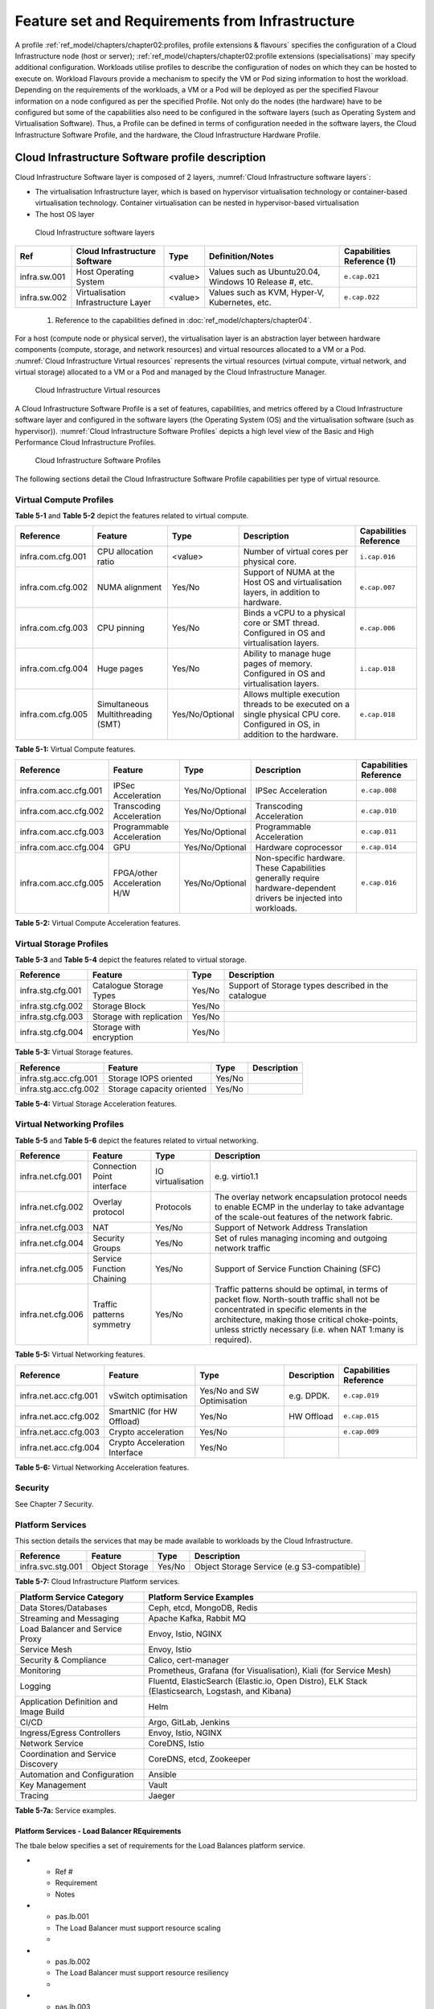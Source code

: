 Feature set and Requirements from Infrastructure
================================================

A profile :ref:`ref_model/chapters/chapter02:profiles, profile extensions & flavours` specifies the configuration of a Cloud Infrastructure node (host or server); :ref:`ref_model/chapters/chapter02:profile extensions (specialisations)` may specify additional configuration. Workloads utilise profiles to describe the configuration of nodes on which they can be hosted to execute on. Workload Flavours provide a mechanism to specify the VM or Pod sizing information to host the workload. Depending on the requirements of the workloads, a VM or a Pod will be deployed as per the specified Flavour information on a node configured as per the specified Profile. Not only do the nodes (the hardware) have to be configured but some of the capabilities also need to be configured in the software layers (such as Operating System and Virtualisation Software). Thus, a Profile can be defined in terms of configuration needed in the software layers, the Cloud Infrastructure Software Profile, and the hardware, the Cloud Infrastructure Hardware Profile.

Cloud Infrastructure Software profile description
-------------------------------------------------

Cloud Infrastructure Software layer is composed of 2 layers, :numref:`Cloud Infrastructure software layers`:

-  The virtualisation Infrastructure layer, which is based on hypervisor virtualisation technology or container-based virtualisation technology. Container virtualisation can be nested in hypervisor-based virtualisation
-  The host OS layer

.. figure:: ../figures/ch05-cloud-infrastructure-sw-profile-layers.png
   :name: Cloud Infrastructure software layers
   :alt: Cloud Infrastructure software layers

   Cloud Infrastructure software layers

============ =================================== ======= ====================================================== ==========================
Ref          Cloud Infrastructure Software       Type    Definition/Notes                                       Capabilities Reference (1)
============ =================================== ======= ====================================================== ==========================
infra.sw.001 Host Operating System               <value> Values such as Ubuntu20.04, Windows 10 Release #, etc. ``e.cap.021``
infra.sw.002 Virtualisation Infrastructure Layer <value> Values such as KVM, Hyper-V, Kubernetes, etc.          ``e.cap.022``
============ =================================== ======= ====================================================== ==========================

..

   (1) Reference to the capabilities defined in :doc:`ref_model/chapters/chapter04`.

For a host (compute node or physical server), the virtualisation layer is an abstraction layer between hardware components (compute, storage, and network resources) and virtual resources allocated to a VM or a Pod. :numref:`Cloud Infrastructure Virtual resources` represents the virtual resources (virtual compute, virtual network, and virtual storage) allocated to a VM or a Pod and managed by the Cloud Infrastructure Manager.

.. figure:: ../figures/ch05_b_ref_profile.png
   :name: Cloud Infrastructure Virtual resources
   :alt: Cloud Infrastructure Virtual resources

   Cloud Infrastructure Virtual resources

A Cloud Infrastructure Software Profile is a set of features, capabilities, and metrics offered by a Cloud Infrastructure software layer and configured in the software layers (the Operating System (OS) and the virtualisation software (such as hypervisor)). :numref:`Cloud Infrastructure Software Profiles` depicts a high level view of the Basic and High Performance Cloud Infrastructure Profiles.

.. figure:: ../figures/RM-ch05-sw-profile.png
   :name: Cloud Infrastructure Software Profiles
   :alt: Cloud Infrastructure Software Profiles

   Cloud Infrastructure Software Profiles

The following sections detail the Cloud Infrastructure Software Profile capabilities per type of virtual resource.

Virtual Compute Profiles
~~~~~~~~~~~~~~~~~~~~~~~~

**Table 5-1** and **Table 5-2** depict the features related to virtual compute.

================= ================================= =============== ============================================================================================================================== ======================
Reference         Feature                           Type            Description                                                                                                                    Capabilities Reference
================= ================================= =============== ============================================================================================================================== ======================
infra.com.cfg.001 CPU allocation ratio              <value>         Number of virtual cores per physical core.                                                                                     ``i.cap.016``
infra.com.cfg.002 NUMA alignment                    Yes/No          Support of NUMA at the Host OS and virtualisation layers, in addition to hardware.                                             ``e.cap.007``
infra.com.cfg.003 CPU pinning                       Yes/No          Binds a vCPU to a physical core or SMT thread. Configured in OS and virtualisation layers.                                     ``e.cap.006``
infra.com.cfg.004 Huge pages                        Yes/No          Ability to manage huge pages of memory. Configured in OS and virtualisation layers.                                            ``i.cap.018``
infra.com.cfg.005 Simultaneous Multithreading (SMT) Yes/No/Optional Allows multiple execution threads to be executed on a single physical CPU core. Configured in OS, in addition to the hardware. ``e.cap.018``
================= ================================= =============== ============================================================================================================================== ======================

**Table 5-1:** Virtual Compute features.

===================== =========================== =============== ================================================================================================================== ======================
Reference             Feature                     Type            Description                                                                                                        Capabilities Reference
===================== =========================== =============== ================================================================================================================== ======================
infra.com.acc.cfg.001 IPSec Acceleration          Yes/No/Optional IPSec Acceleration                                                                                                 ``e.cap.008``
infra.com.acc.cfg.002 Transcoding Acceleration    Yes/No/Optional Transcoding Acceleration                                                                                           ``e.cap.010``
infra.com.acc.cfg.003 Programmable Acceleration   Yes/No/Optional Programmable Acceleration                                                                                          ``e.cap.011``
infra.com.acc.cfg.004 GPU                         Yes/No/Optional Hardware coprocessor                                                                                               ``e.cap.014``
infra.com.acc.cfg.005 FPGA/other Acceleration H/W Yes/No/Optional Non-specific hardware. These Capabilities generally require hardware-dependent drivers be injected into workloads. ``e.cap.016``
===================== =========================== =============== ================================================================================================================== ======================

**Table 5-2:** Virtual Compute Acceleration features.

Virtual Storage Profiles
~~~~~~~~~~~~~~~~~~~~~~~~

**Table 5-3** and **Table 5-4** depict the features related to virtual storage.

================= ======================== ====== ===================================================
Reference         Feature                  Type   Description
================= ======================== ====== ===================================================
infra.stg.cfg.001 Catalogue Storage Types  Yes/No Support of Storage types described in the catalogue
infra.stg.cfg.002 Storage Block            Yes/No
infra.stg.cfg.003 Storage with replication Yes/No
infra.stg.cfg.004 Storage with encryption  Yes/No
================= ======================== ====== ===================================================

**Table 5-3:** Virtual Storage features.

===================== ========================= ====== ===========
Reference             Feature                   Type   Description
===================== ========================= ====== ===========
infra.stg.acc.cfg.001 Storage IOPS oriented     Yes/No
infra.stg.acc.cfg.002 Storage capacity oriented Yes/No
===================== ========================= ====== ===========

**Table 5-4:** Virtual Storage Acceleration features.

Virtual Networking Profiles
~~~~~~~~~~~~~~~~~~~~~~~~~~~

**Table 5-5** and **Table 5-6** depict the features related to virtual networking.

================= ========================== ================= ======================================================================================================================================================================================================================================================
Reference         Feature                    Type              Description
================= ========================== ================= ======================================================================================================================================================================================================================================================
infra.net.cfg.001 Connection Point interface IO virtualisation e.g. virtio1.1
infra.net.cfg.002 Overlay protocol           Protocols         The overlay network encapsulation protocol needs to enable ECMP in the underlay to take advantage of the scale-out features of the network fabric.
infra.net.cfg.003 NAT                        Yes/No            Support of Network Address Translation
infra.net.cfg.004 Security Groups            Yes/No            Set of rules managing incoming and outgoing network traffic
infra.net.cfg.005 Service Function Chaining  Yes/No            Support of Service Function Chaining (SFC)
infra.net.cfg.006 Traffic patterns symmetry  Yes/No            Traffic patterns should be optimal, in terms of packet flow. North-south traffic shall not be concentrated in specific elements in the architecture, making those critical choke-points, unless strictly necessary (i.e. when NAT 1:many is required).
================= ========================== ================= ======================================================================================================================================================================================================================================================

**Table 5-5:** Virtual Networking features.

===================== ============================= ========================== =========== ======================
Reference             Feature                       Type                       Description Capabilities Reference
===================== ============================= ========================== =========== ======================
infra.net.acc.cfg.001 vSwitch optimisation          Yes/No and SW Optimisation e.g. DPDK.  ``e.cap.019``
infra.net.acc.cfg.002 SmartNIC (for HW Offload)     Yes/No                     HW Offload  ``e.cap.015``
infra.net.acc.cfg.003 Crypto acceleration           Yes/No                                 ``e.cap.009``
infra.net.acc.cfg.004 Crypto Acceleration Interface Yes/No
===================== ============================= ========================== =========== ======================

**Table 5-6:** Virtual Networking Acceleration features.

Security
~~~~~~~~

See Chapter 7 Security.

Platform Services
~~~~~~~~~~~~~~~~~

This section details the services that may be made available to workloads by the Cloud Infrastructure.

================= ============== ====== ==========================================
Reference         Feature        Type   Description
================= ============== ====== ==========================================
infra.svc.stg.001 Object Storage Yes/No Object Storage Service (e.g S3-compatible)
================= ============== ====== ==========================================

**Table 5-7:** Cloud Infrastructure Platform services.

====================================== =================================================================================================
Platform Service Category              Platform Service Examples
====================================== =================================================================================================
Data Stores/Databases                  Ceph, etcd, MongoDB, Redis
Streaming and Messaging                Apache Kafka, Rabbit MQ
Load Balancer and Service Proxy        Envoy, Istio, NGINX
Service Mesh                           Envoy, Istio
Security & Compliance                  Calico, cert-manager
Monitoring                             Prometheus, Grafana (for Visualisation), Kiali (for Service Mesh)
Logging                                Fluentd, ElasticSearch (Elastic.io, Open Distro), ELK Stack (Elasticsearch, Logstash, and Kibana)
Application Definition and Image Build Helm
CI/CD                                  Argo, GitLab, Jenkins
Ingress/Egress Controllers             Envoy, Istio, NGINX
Network Service                        CoreDNS, Istio
Coordination and Service Discovery     CoreDNS, etcd, Zookeeper
Automation and Configuration           Ansible
Key Management                         Vault
Tracing                                Jaeger
====================================== =================================================================================================

**Table 5-7a:** Service examples.

Platform Services - Load Balancer REquirements
^^^^^^^^^^^^^^^^^^^^^^^^^^^^^^^^^^

The tbale below specifies a set of requirements for the Load Balances platform service.

.. list-table::
   :widths: 16, 30, 30
   :header-rows: 1

* - Ref #
  - Requirement
  - Notes
* - pas.lb.001
  - The Load Balancer must support resource scaling
  - 
* - pas.lb.002
  - The Load Balancer must support resource resiliency
  - 
* - pas.lb.003
  - The Load Balancer must support scaling and resiliency in the local environment
  - Define local environment: within a subnet, tenant network, Az of a cloud, ...
* - pas.lb.004
  - The Load Balancer should support resiliency in the global environment
  - 
* - pas.lb.005
  - The Load Balancer must support OSI Level 3/4 load-balancing and may support Level 7 Load Balancing.
  - OSI Level 3 load-balancing decision on the source and destination IP addresses and OSI Level 4 TCP port numbers. <br>OSI Level 7 (application characteristics based) should support HTTP and HTTPS
* - pas.lb.006
  - The Load Balancer must, at a minimum, support round-robin load-balancing
  - 
* - pas.lb.007
  - The Load Balancer must create event logs with the appropriate severity levels (catastrophic, critical, ...)
  - 
* - pas.lb.008
  - The Load Balancer must support monitoring of endpoints
  - 
* - pas.lb.009
  - The Load Balancer must support Direct Server Return (DSR)
  - Other modes OK as well, but DSR should always be supported
* - pas.lb.010
  - The Load Balancer must state-full TSP load-balancing
  - 
* - pas.lb.011
  - The Load Balancer must support UDP load-balancing
  - 
* - pas.lb.012
  - The Load Balancer must support load-balancing and correct handling of  fragmented packets 
  - 
* - pas.lb.013
  - The Load Balancer may support state-full SCTP load-balancing
  - 
* - pas.lb.014
  - The Load Balancer may support state-full M-TCP load-balancing
  - 
* - pas.lb.015
  - The L7 Load Balancer may support HTTP2
  - 
* - pas.lb.016
  - The L7 Load Balancer may support HTTP3
  - 
* - pas.lb.017
  - The L7 Load Balancer may support QUIC
  - 



Cloud Infrastructure Software Profiles features and requirements
----------------------------------------------------------------

This section will detail Cloud Infrastructure Software Profiles and associated configurations for the 2 types of Cloud Infrastructure Profiles: Basic and High Performance.

.. _virtual-compute-1:

Virtual Compute
~~~~~~~~~~~~~~~

**Table 5-8** depicts the features and configurations related to virtual compute for the two (2) Cloud Infrastructure Profiles.

================= ================================= =============== ===== ================
Reference         Feature                           Type            Basic High Performance
================= ================================= =============== ===== ================
infra.com.cfg.001 CPU allocation ratio              <value>         N:1   1:1
infra.com.cfg.002 NUMA alignment                    Yes/No          N     Y
infra.com.cfg.003 CPU pinning                       Yes/No          N     Y
infra.com.cfg.004 Huge pages                        Yes/No          N     Y
infra.com.cfg.005 Simultaneous Multithreading (SMT) Yes/No/Optional Y     Optional
================= ================================= =============== ===== ================

**Table 5-8:** Virtual Compute features and configuration for the 2 types of Cloud Infrastructure Profiles.

**Table 5-9** lists the features related to compute acceleration for the High Performance profile. The table also lists the applicable :ref:`ref_model/chapters/chapter04:profile extensions` and Extra Specs that may need to be specified.

===================== =========================== ============================= ===================
Reference             Feature                     Profile-Extensions            Profile Extra Specs
===================== =========================== ============================= ===================
infra.com.acc.cfg.001 IPSec Acceleration          Compute Intensive GPU
infra.com.acc.cfg.002 Transcoding Acceleration    Compute Intensive GPU         Video Transcoding
infra.com.acc.cfg.003 Programmable Acceleration   Firmware-programmable adapter Accelerator
infra.com.acc.cfg.004 GPU                         Compute Intensive GPU
infra.com.acc.cfg.005 FPGA/other Acceleration H/W Firmware-programmable adapter
===================== =========================== ============================= ===================

**Table 5-9:** Virtual Compute Acceleration features.

.. _virtual-storage-1:

Virtual Storage
~~~~~~~~~~~~~~~

**Table 5-10** and **Table 5-11** depict the features and configurations related to virtual storage for the two (2) Cloud Infrastructure Profiles.

================= ======================== ====== ===== ================
Reference         Feature                  Type   Basic High Performance
================= ======================== ====== ===== ================
infra.stg.cfg.001 Catalogue storage Types  Yes/No Y     Y
infra.stg.cfg.002 Storage Block            Yes/No Y     Y
infra.stg.cfg.003 Storage with replication Yes/No N     Y
infra.stg.cfg.004 Storage with encryption  Yes/No Y     Y
================= ======================== ====== ===== ================

**Table 5-10:** Virtual Storage features and configuration for the two (2) profiles.

**Table 5-11** depicts the features related to Virtual storage Acceleration

===================== ========================= ====== ===== ================
Reference             Feature                   Type   Basic High Performance
===================== ========================= ====== ===== ================
infra.stg.acc.cfg.001 Storage IOPS oriented     Yes/No N     Y
infra.stg.acc.cfg.002 Storage capacity oriented Yes/No N     N
===================== ========================= ====== ===== ================

**Table 5-11:** Virtual Storage Acceleration features.

.. _virtual-networking-1:

Virtual Networking
~~~~~~~~~~~~~~~~~~

**Table 5-12** and **Table 5-13** depict the features and configurations related to virtual networking for the 2 types of Cloud Infrastructure Profiles.

================= ========================== ================= ============================== ==============================
Reference         Feature                    Type              Basic                          High Performance
================= ========================== ================= ============================== ==============================
infra.net.cfg.001 Connection Point interface IO virtualisation virtio1.1                      virtio1.1\*
infra.net.cfg.002 Overlay protocol           Protocols         VXLAN, MPLSoUDP, GENEVE, other VXLAN, MPLSoUDP, GENEVE, other
infra.net.cfg.003 NAT                        Yes/No            Y                              Y
infra.net.cfg.004 Security Group             Yes/No            Y                              Y
infra.net.cfg.005 Service Function Chaining  Yes/No            N                              Y
infra.net.cfg.006 Traffic patterns symmetry  Yes/No            Y                              Y
================= ========================== ================= ============================== ==============================

**Table 5-12:** Virtual Networking features and configuration for the 2 types of SW profiles.

   **Note:** \* might have other interfaces (such as SR-IOV VFs to be directly passed to a VM or a Pod) or NIC-specific drivers on guest machines transiently allowed until mature enough solutions are available with a similar efficiency level (for example regarding CPU and energy consumption).

===================== ============================= ========================== ===== ================
Reference             Feature                       Type                       Basic High Performance
===================== ============================= ========================== ===== ================
infra.net.acc.cfg.001 vSwitch optimisation (DPDK)   Yes/No and SW Optimisation N     Y
infra.net.acc.cfg.002 SmartNIC (for HW Offload)     Yes/No/Optional            N     Optional
infra.net.acc.cfg.003 Crypto acceleration           Yes/No/Optional            N     Optional
infra.net.acc.cfg.004 Crypto Acceleration Interface Yes/No/Optional            N     Optional
===================== ============================= ========================== ===== ================

**Table 5-13:** Virtual Networking Acceleration features.

Cloud Infrastructure Hardware Profile description
-------------------------------------------------

The support of a variety of different workload types, each with different (sometimes conflicting) compute, storage, and network characteristics, including accelerations and optimizations, drives the need to aggregate these characteristics as a hardware (host) profile and capabilities. A host profile is essentially a “personality” assigned to a compute host (also known as physical server, compute host, host, node, or pServer). The host profiles and related capabilities consist of the intrinsic compute host capabilities (such as number of CPU sockets, number of cores per CPU, RAM, local disks and their capacity, etc.), and capabilities enabled in hardware/BIOS, specialised hardware (such as accelerators), the underlay networking, and storage.

This chapter defines a simplified host, profile and related capabilities model associated with each of the different Cloud Infrastructure Hardware Profile and related capabilities; the two :ref:`chapters/chapter02:profiles, profile extensions & flavours` (aka host profiles, node profiles, hardware profiles) and some of their associated capabilities are shown in :numref:`Cloud Infrastructure Hardware Profiles and host associated capabilities`.

.. figure:: ../figures/RM-ch05-hw-profile.png
   :name: Cloud Infrastructure Hardware Profiles and host associated capabilities
   :alt: Cloud Infrastructure Hardware Profiles and host associated capabilities

   Cloud Infrastructure Hardware Profiles and host associated capabilities

The profiles can be considered to be the set of EPA-related (Enhanced Performance Awareness) configurations on Cloud Infrastructure resources.

   **Note:** In this chapter we shall not list all of the EPA-related configuration parameters.

A given host can only be assigned a single host profile; a host profile can be assigned to multiple hosts. In addition to the host profile, :ref:`ref_model/chapters/chapter04:profiles and workload flavours` and additional capability specifications for the configuration of the host can be specified. Different Cloud Service Providers (CSP) may use different naming standards for their host profiles. For the profiles to be configured, the architecture of the underlying resource needs to be known.

============ ============================= ======= ============================= ======================
Ref          Cloud Infrastructure Resource Type    Definition/Notes              Capabilities Reference
============ ============================= ======= ============================= ======================
infra.hw.001 CPU Architecture              <value> Values such as x64, ARM, etc. ``e.cap.020``
============ ============================= ======= ============================= ======================

The host profile properties are specified in the following sub-sections. The following diagram (:numref:`Generic model of a compute host for use in Host Profile configurations`) pictorially represents a high-level abstraction of a physical server (host).

.. figure:: ../figures/ch06_ref_hw_profile.PNG
   :name: Generic model of a compute host for use in Host Profile configurations
   :alt: Generic model of a compute host for use in Host Profile configurations

   Generic model of a compute host for use in Host Profile configurations

.. _cloud-infrastructure-hardware-profiles-features-and-requirements:

Cloud Infrastructure Hardware Profiles features and requirements.
-----------------------------------------------------------------

The configurations specified in here will be used in specifying the actual hardware profile configurations for each of the Cloud Infrastructure Hardware Profiles depicted in **Figure 5-4**.

Compute Resources
~~~~~~~~~~~~~~~~~

==================== ================================= ================================================================================= ===== ================
Reference            Feature                           Description                                                                       Basic High Performance
==================== ================================= ================================================================================= ===== ================
infra.hw.cpu.cfg.001 Minimum number of CPU sockets     Specifies the minimum number of populated CPU sockets within each host (*)        2     2
infra.hw.cpu.cfg.002 Minimum number of cores per CPU   Specifies the number of cores needed per CPU (*)                                  20    20
infra.hw.cpu.cfg.003 NUMA alignment                    NUMA alignment enabled and BIOS configured to enable NUMA                         N     Y
infra.hw.cpu.cfg.004 Simultaneous Multithreading (SMT) SMT enabled that allows each core to work multiple streams of data simultaneously Y     Optional
==================== ================================= ================================================================================= ===== ================

..

   (*) Please note that these specifications are for general purpose servers normally located in large data centres. Servers for specialised use with the data centres or other locations, such as at edge sites, are likely to have different specifications.

**Table 5-14:** Minimum sizing and capability configurations for general purpose servers.

Compute Acceleration Hardware Specifications
^^^^^^^^^^^^^^^^^^^^^^^^^^^^^^^^^^^^^^^^^^^^

==================== =========================== =============== ===== ================ ======================
Reference            Feature                     Description     Basic High Performance Capabilities Reference
==================== =========================== =============== ===== ================ ======================
infra.hw.cac.cfg.001 GPU                         GPU             N     Optional         ``e.cap.014``
infra.hw.cac.cfg.002 FPGA/other Acceleration H/W HW Accelerators N     Optional         ``e.cap.016``
==================== =========================== =============== ===== ================ ======================

**Table 5-15:** Compute acceleration configuration specifications.

Storage Configurations
~~~~~~~~~~~~~~~~~~~~~~

========================== ================= ================= =========== ================
Reference                  Feature           Description       Basic       High Performance
========================== ================= ================= =========== ================
infra.hw.stg.hdd.cfg.001\* Local Storage HDD Hard Disk Drive
infra.hw.stg.ssd.cfg.002\* Local Storage SSD Solid State Drive Recommended Recommended
========================== ================= ================= =========== ================

**Table 5-16:** Storage configuration specification.

   **Note:** \*This specified local storage configurations including # and capacity of storage drives.

Network Resources
~~~~~~~~~~~~~~~~~

NIC configurations
^^^^^^^^^^^^^^^^^^

==================== ========== =============================================== ===== ================
Reference            Feature    Description                                     Basic High Performance
==================== ========== =============================================== ===== ================
infra.hw.nic.cfg.001 NIC Ports  Total number of NIC Ports available in the host 4     4
infra.hw.nic.cfg.002 Port Speed Port speed specified in Gbps (minimum values)   10    25
==================== ========== =============================================== ===== ================

**Table 5-17:** Minimum NIC configuration specification.

PCIe Configurations
^^^^^^^^^^^^^^^^^^^

==================== ========== ========================================== ===== ================
Reference            Feature    Description                                Basic High Performance
==================== ========== ========================================== ===== ================
infra.hw.pci.cfg.001 PCIe slots Number of PCIe slots available in the host 8     8
infra.hw.pci.cfg.002 PCIe speed                                            Gen 3 Gen 3
infra.hw.pci.cfg.003 PCIe Lanes                                            8     8
==================== ========== ========================================== ===== ================

**Table 5-18:** PCIe configuration specification.

Network Acceleration Configurations
^^^^^^^^^^^^^^^^^^^^^^^^^^^^^^^^^^^

==================== =================== ============================= ======== ================ ======================
Reference            Feature             Description                   Basic    High Performance Capabilities Reference
==================== =================== ============================= ======== ================ ======================
infra.hw.nac.cfg.001 Crypto Acceleration IPSec, Crypto                 N        Optional         ``e.cap.009``
infra.hw.nac.cfg.002 SmartNIC            offload network functionality N        Optional         ``e.cap.015``
infra.hw.nac.cfg.003 Compression                                       Optional Optional
infra.hw.nac.cfg.004 SR-IOV over PCI-PT  SR-IOV                        N        Optional         ``e.cap.013``
==================== =================== ============================= ======== ================ ======================

**Table 5-19:** Network acceleration configuration specification.
